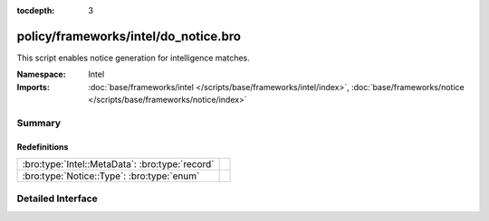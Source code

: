 :tocdepth: 3

policy/frameworks/intel/do_notice.bro
=====================================
.. bro:namespace:: Intel

This script enables notice generation for intelligence matches.

:Namespace: Intel
:Imports: :doc:`base/frameworks/intel </scripts/base/frameworks/intel/index>`, :doc:`base/frameworks/notice </scripts/base/frameworks/notice/index>`

Summary
~~~~~~~
Redefinitions
#############
=============================================== =
:bro:type:`Intel::MetaData`: :bro:type:`record` 
:bro:type:`Notice::Type`: :bro:type:`enum`      
=============================================== =


Detailed Interface
~~~~~~~~~~~~~~~~~~

